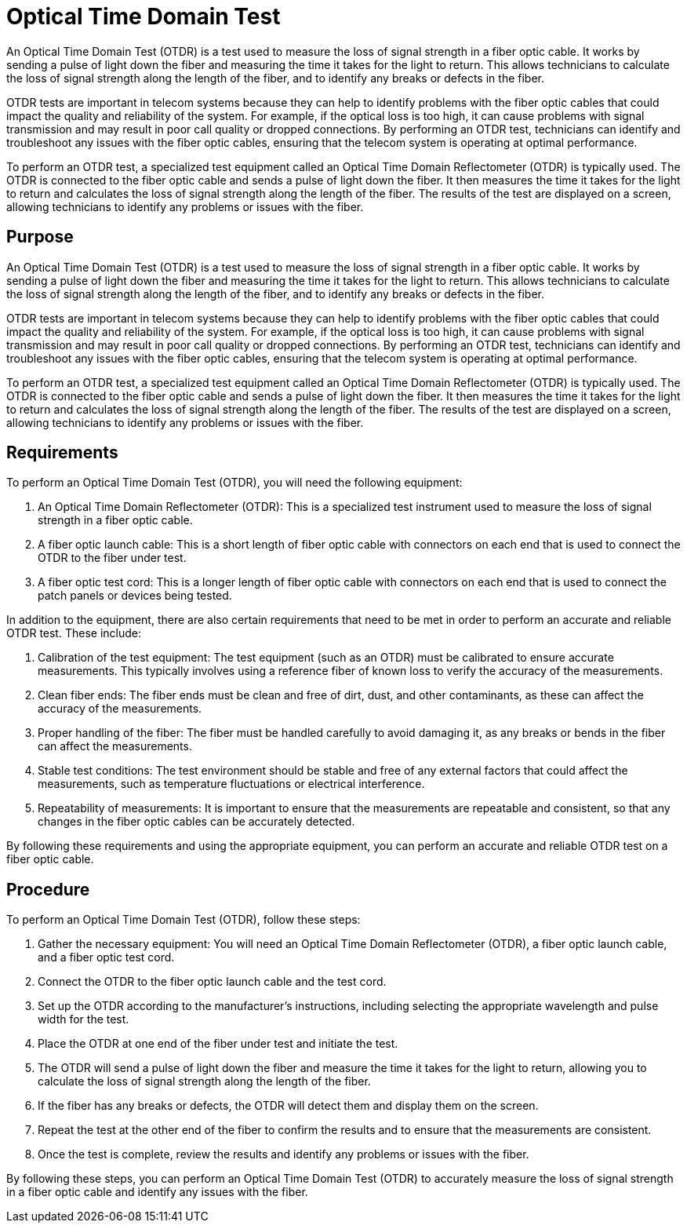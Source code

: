= Optical Time Domain Test

An Optical Time Domain Test (OTDR) is a test used to measure the loss of signal strength in a fiber optic cable. It works by sending a pulse of light down the fiber and measuring the time it takes for the light to return. This allows technicians to calculate the loss of signal strength along the length of the fiber, and to identify any breaks or defects in the fiber.

OTDR tests are important in telecom systems because they can help to identify problems with the fiber optic cables that could impact the quality and reliability of the system. For example, if the optical loss is too high, it can cause problems with signal transmission and may result in poor call quality or dropped connections. By performing an OTDR test, technicians can identify and troubleshoot any issues with the fiber optic cables, ensuring that the telecom system is operating at optimal performance.

To perform an OTDR test, a specialized test equipment called an Optical Time Domain Reflectometer (OTDR) is typically used. The OTDR is connected to the fiber optic cable and sends a pulse of light down the fiber. It then measures the time it takes for the light to return and calculates the loss of signal strength along the length of the fiber. The results of the test are displayed on a screen, allowing technicians to identify any problems or issues with the fiber.



== Purpose

An Optical Time Domain Test (OTDR) is a test used to measure the loss of signal strength in a fiber optic cable. It works by sending a pulse of light down the fiber and measuring the time it takes for the light to return. This allows technicians to calculate the loss of signal strength along the length of the fiber, and to identify any breaks or defects in the fiber.

OTDR tests are important in telecom systems because they can help to identify problems with the fiber optic cables that could impact the quality and reliability of the system. For example, if the optical loss is too high, it can cause problems with signal transmission and may result in poor call quality or dropped connections. By performing an OTDR test, technicians can identify and troubleshoot any issues with the fiber optic cables, ensuring that the telecom system is operating at optimal performance.

To perform an OTDR test, a specialized test equipment called an Optical Time Domain Reflectometer (OTDR) is typically used. The OTDR is connected to the fiber optic cable and sends a pulse of light down the fiber. It then measures the time it takes for the light to return and calculates the loss of signal strength along the length of the fiber. The results of the test are displayed on a screen, allowing technicians to identify any problems or issues with the fiber.


== Requirements

To perform an Optical Time Domain Test (OTDR), you will need the following equipment:

. An Optical Time Domain Reflectometer (OTDR): This is a specialized test instrument used to measure the loss of signal strength in a fiber optic cable.

. A fiber optic launch cable: This is a short length of fiber optic cable with connectors on each end that is used to connect the OTDR to the fiber under test.

. A fiber optic test cord: This is a longer length of fiber optic cable with connectors on each end that is used to connect the patch panels or devices being tested.

In addition to the equipment, there are also certain requirements that need to be met in order to perform an accurate and reliable OTDR test. These include:

. Calibration of the test equipment: The test equipment (such as an OTDR) must be calibrated to ensure accurate measurements. This typically involves using a reference fiber of known loss to verify the accuracy of the measurements.

. Clean fiber ends: The fiber ends must be clean and free of dirt, dust, and other contaminants, as these can affect the accuracy of the measurements.

. Proper handling of the fiber: The fiber must be handled carefully to avoid damaging it, as any breaks or bends in the fiber can affect the measurements.

. Stable test conditions: The test environment should be stable and free of any external factors that could affect the measurements, such as temperature fluctuations or electrical interference.

. Repeatability of measurements: It is important to ensure that the measurements are repeatable and consistent, so that any changes in the fiber optic cables can be accurately detected.

By following these requirements and using the appropriate equipment, you can perform an accurate and reliable OTDR test on a fiber optic cable.


== Procedure

To perform an Optical Time Domain Test (OTDR), follow these steps:

. Gather the necessary equipment: You will need an Optical Time Domain Reflectometer (OTDR), a fiber optic launch cable, and a fiber optic test cord.

. Connect the OTDR to the fiber optic launch cable and the test cord.

. Set up the OTDR according to the manufacturer's instructions, including selecting the appropriate wavelength and pulse width for the test.

. Place the OTDR at one end of the fiber under test and initiate the test.

. The OTDR will send a pulse of light down the fiber and measure the time it takes for the light to return, allowing you to calculate the loss of signal strength along the length of the fiber.

. If the fiber has any breaks or defects, the OTDR will detect them and display them on the screen.

. Repeat the test at the other end of the fiber to confirm the results and to ensure that the measurements are consistent.

. Once the test is complete, review the results and identify any problems or issues with the fiber.

By following these steps, you can perform an Optical Time Domain Test (OTDR) to accurately measure the loss of signal strength in a fiber optic cable and identify any issues with the fiber.